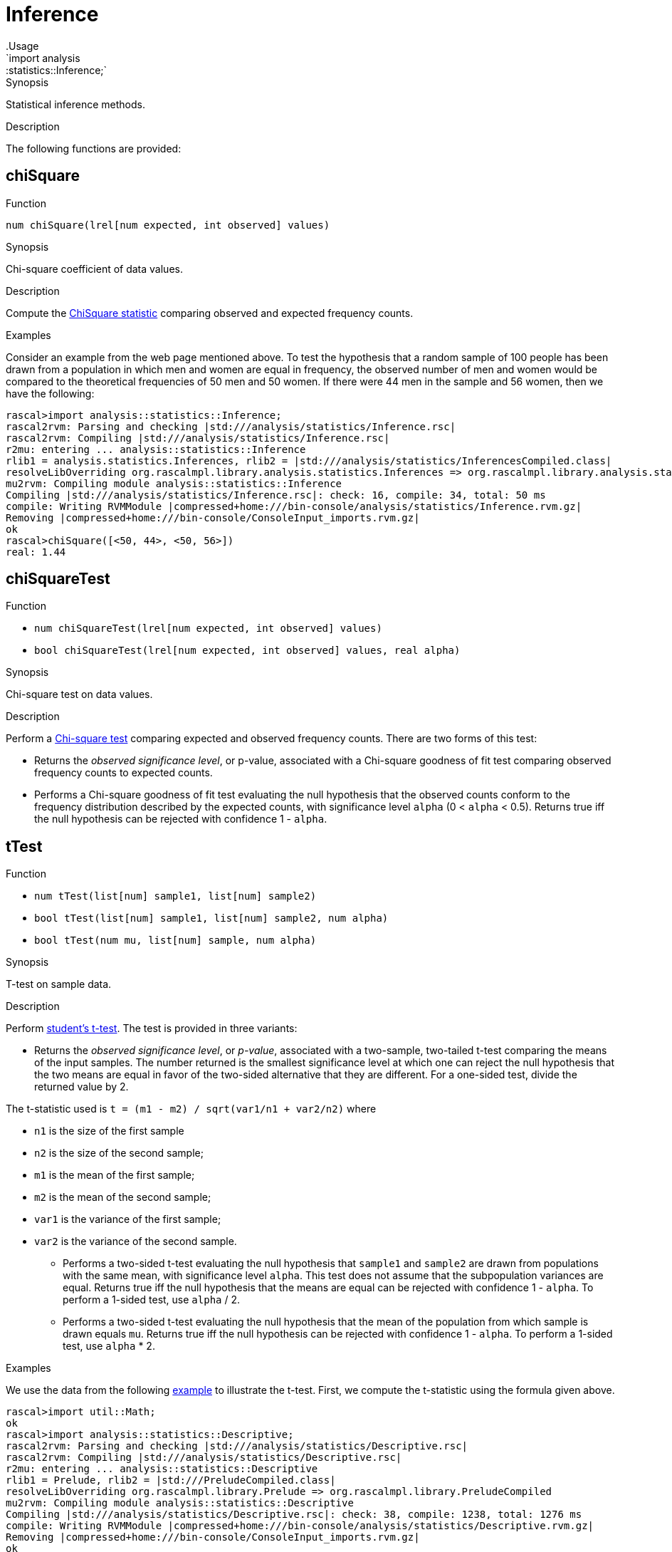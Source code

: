 
[[statistics-Inference]]


[[statistics-Inference]]
# Inference
:concept: analysis/statistics/Inference
.Usage
`import analysis::statistics::Inference;`


.Synopsis
Statistical inference methods.

.Description

The following functions are provided:


[[Inference-chiSquare]]
## chiSquare

.Function 
`num chiSquare(lrel[num expected, int observed] values)`

.Synopsis
Chi-square coefficient of data values.

.Description

Compute the http://en.wikipedia.org/wiki/Chi-square_statistic[ChiSquare statistic] comparing observed and expected frequency counts.

.Examples

Consider an example from the web page mentioned above.
To test the hypothesis that a random sample of 100 people has been drawn from a population in which men and women are equal in frequency, the observed number of men and women would be compared to the theoretical frequencies of 50 men and 50 women. If there were 44 men in the sample and 56 women, then we have the following:

[source,rascal-shell]
----
rascal>import analysis::statistics::Inference;
rascal2rvm: Parsing and checking |std:///analysis/statistics/Inference.rsc|
rascal2rvm: Compiling |std:///analysis/statistics/Inference.rsc|
r2mu: entering ... analysis::statistics::Inference
rlib1 = analysis.statistics.Inferences, rlib2 = |std:///analysis/statistics/InferencesCompiled.class|
resolveLibOverriding org.rascalmpl.library.analysis.statistics.Inferences => org.rascalmpl.library.analysis.statistics.Inferences
mu2rvm: Compiling module analysis::statistics::Inference
Compiling |std:///analysis/statistics/Inference.rsc|: check: 16, compile: 34, total: 50 ms
compile: Writing RVMModule |compressed+home:///bin-console/analysis/statistics/Inference.rvm.gz|
Removing |compressed+home:///bin-console/ConsoleInput_imports.rvm.gz|
ok
rascal>chiSquare([<50, 44>, <50, 56>])
real: 1.44
----

[[Inference-chiSquareTest]]
## chiSquareTest

.Function 
* `num chiSquareTest(lrel[num expected, int observed] values)`
          * `bool chiSquareTest(lrel[num expected, int observed] values, real alpha)`
          

.Synopsis
Chi-square test on data values.

.Description

Perform a http://en.wikipedia.org/wiki/Pearson%27s_chi-squared_test[Chi-square test] comparing
expected and observed frequency counts. There are two forms of this test:

*  Returns the _observed significance level_, or p-value, associated with a Chi-square goodness of fit test 
comparing observed frequency counts to expected counts.

*   Performs a Chi-square goodness of fit test evaluating the null hypothesis that the observed counts conform to the frequency distribution described by the expected counts, with significance level `alpha` (0 < `alpha` < 0.5). Returns true iff the null hypothesis
can be rejected with confidence 1 - `alpha`.

[[Inference-tTest]]
## tTest

.Function 
* `num tTest(list[num] sample1, list[num] sample2)`
          * `bool tTest(list[num] sample1, list[num] sample2, num alpha)`
          * `bool tTest(num mu, list[num] sample, num alpha)`
          

.Synopsis
T-test on sample data.

.Description

Perform http://en.wikipedia.org/wiki/Student's_t-test[student's t-test].
The test is provided in three variants:

*  Returns the _observed significance level_, or _p-value_, associated with a two-sample, two-tailed t-test comparing the means of the input samples. The number returned is the smallest significance level at which one can reject the null hypothesis that the two means are equal in favor of the two-sided alternative that they are different. For a one-sided test, divide the returned value by 2. 

The t-statistic used is `t = (m1 - m2) / sqrt(var1/n1 + var2/n2)`
where 

**  `n1` is the size of the first sample 
**  `n2` is the size of the second sample; 
**  `m1` is the mean of the first sample; 
**  `m2` is the mean of the second sample; 
**  `var1` is the variance of the first sample; 
**  `var2` is the variance of the second sample.

*  Performs a two-sided t-test evaluating the null hypothesis that `sample1` and `sample2` are drawn from populations with the same mean, with significance level `alpha`. This test does not assume that the subpopulation variances are equal. 
Returns true iff the null hypothesis that the means are equal can be rejected with confidence 1 - `alpha`. To perform a 1-sided test, use `alpha` / 2.

*  Performs a two-sided t-test evaluating the null hypothesis that the mean of the population from which sample is drawn equals `mu`.
Returns true iff the null hypothesis can be rejected with confidence 1 - `alpha`. To perform a 1-sided test, use `alpha` * 2.

.Examples
We use the data from the following http://web.mst.edu/~psyworld/texample.htm#1[example] to illustrate the t-test.
First, we compute the t-statistic using the formula given above.
[source,rascal-shell]
----
rascal>import util::Math;
ok
rascal>import analysis::statistics::Descriptive;
rascal2rvm: Parsing and checking |std:///analysis/statistics/Descriptive.rsc|
rascal2rvm: Compiling |std:///analysis/statistics/Descriptive.rsc|
r2mu: entering ... analysis::statistics::Descriptive
rlib1 = Prelude, rlib2 = |std:///PreludeCompiled.class|
resolveLibOverriding org.rascalmpl.library.Prelude => org.rascalmpl.library.PreludeCompiled
mu2rvm: Compiling module analysis::statistics::Descriptive
Compiling |std:///analysis/statistics/Descriptive.rsc|: check: 38, compile: 1238, total: 1276 ms
compile: Writing RVMModule |compressed+home:///bin-console/analysis/statistics/Descriptive.rvm.gz|
Removing |compressed+home:///bin-console/ConsoleInput_imports.rvm.gz|
ok
rascal>import List;
ok
rascal>s1 = [5,7,5,3,5,3,3,9];
list[int]: [5,7,5,3,5,3,3,9]
rascal>s2 = [8,1,4,6,6,4,1,2];
list[int]: [8,1,4,6,6,4,1,2]
rascal>(mean(s1) - mean(s2))/sqrt(variance(s1)/size(s1) + variance(s2)/size(s2));
real: 0.84731854581
----
This is the same result as obtained in the cited example.
We can also compute it directly using the `tTest` functions:
[source,rascal-shell]
----
rascal>import analysis::statistics::Inference;
ok
rascal>tTest(s1, s2);
real: 0.4115203997374087
----
Observe that this is a smaller value than comes out directly of the formula.
Recall that: _The number returned is the smallest significance level at which one can reject the null hypothesis that the two means are equal in favor of the two-sided alternative that they are different._
Finally, we perform the test around the significance level we just obtained:
[source,rascal-shell]
----
rascal>tTest(s1,s2,0.40);
bool: false
rascal>tTest(s1,s2,0.50);
bool: true
----

[[Inference-anovaFValue]]
## anovaFValue

.Function 
`num anovaFValue(list[list[num]] categoryData)`

.Synopsis
Analysis of Variance (ANOVA) f-value.

.Description

Perform http://en.wikipedia.org/wiki/Analysis_of_variance[Analysis of Variance test]
also described http://www.statsoft.com/textbook/anova-manova/[here].

Compute the F statistic -- also known as http://en.wikipedia.org/wiki/F-test[F-test] -- using the definitional formula
   `F = msbg/mswg`
where

*  `msbg` = between group mean square.
*  `mswg` = within group mean square.


are as defined http://faculty.vassar.edu/lowry/ch13pt1.html[here].

[[Inference-anovaPValue]]
## anovaPValue

.Function 
`num anovaPValue(list[list[num]] categoryData)`

.Synopsis
Analysis of Variance (ANOVA) p-value.

.Description

Perform http://en.wikipedia.org/wiki/Analysis_of_variance[Analysis of Variance test]
also described http://www.statsoft.com/textbook/anova-manova/[here].

Computes the exact p-value using the formula `p = 1 - cumulativeProbability(F)`
where `F` is the <<anovaFValue>>.

[[Inference-anovaTest]]
## anovaTest

.Function 
`bool anovaTest(list[list[num]] categoryData, num alpha)`

.Synopsis
Analysis of Variance (ANOVA) test.

.Description

Perform http://en.wikipedia.org/wiki/Analysis_of_variance[Analysis of Variance test]
also described http://www.statsoft.com/textbook/anova-manova/[here].

Returns true iff the estimated p-value is less than `alpha` (0 < `alpha` <= 0.5).

The exact p-value is computed using the formula `p = 1 - cumulativeProbability(F)`
where `F` is the <<anovaFValue>>.

[[Inference-gini]]
## gini

.Function 
`real gini(lrel[num observation,int frequency] values)`

.Synopsis
Gini coefficient.

.Description

Computes the http://en.wikipedia.org/wiki/Gini_coefficient[Gini coefficient]
that measures the inequality among values in a frequency distribution.

The Gini coefficient is computed using Deaton's formula and returns a
value between 0 (completely equal distribution) and
1 (completely unequal distribution).

.Examples
[source,rascal-shell]
----
rascal>import analysis::statistics::Inference;
ok
----
A completely equal distribution:
[source,rascal-shell]
----
rascal>gini([<10000, 1>, <10000, 1>, <10000, 1>]);
real: 0.0
----
A rather unequal distribution:
[source,rascal-shell]
----
rascal>gini([<998000, 1>, <20000, 3>, <117500, 1>, <70000, 2>, <23500, 5>, <45200,1>]);
real: 0.8530758129256304
----

:leveloffset: +1

:leveloffset: -1